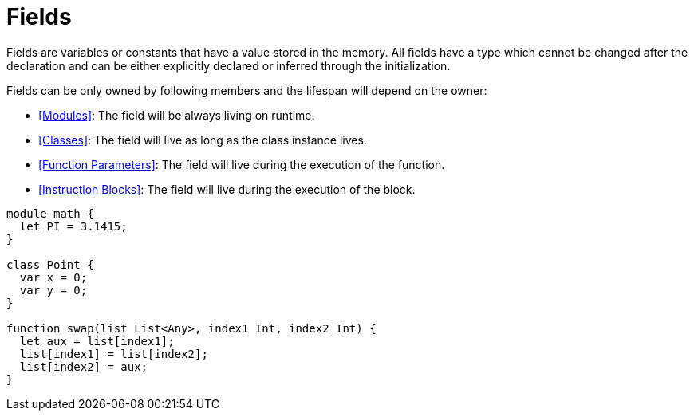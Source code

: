 = Fields

Fields are variables or constants that have a value stored in the memory.
All fields have a type which cannot be changed after the declaration and can be either explicitly declared or inferred through the initialization.

Fields can be only owned by following members and the lifespan will depend on the owner:

* <<Modules>>: The field will be always living on runtime.
* <<Classes>>: The field will live as long as the class instance lives.
* <<Function Parameters>>: The field will live during the execution of the function.
* <<Instruction Blocks>>: The field will live during the execution of the block.

[source,bm]
----
module math {
  let PI = 3.1415;
}

class Point {
  var x = 0;
  var y = 0;
}

function swap(list List<Any>, index1 Int, index2 Int) {
  let aux = list[index1];
  list[index1] = list[index2];
  list[index2] = aux;
}
----
